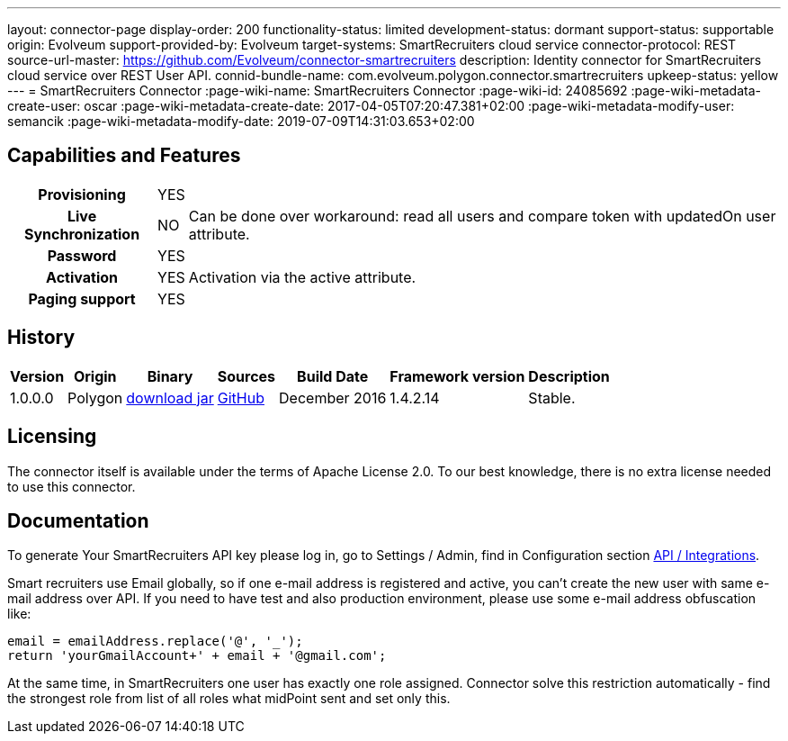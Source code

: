 ---
layout: connector-page
display-order: 200
functionality-status: limited
development-status: dormant
support-status: supportable
origin: Evolveum
support-provided-by: Evolveum
target-systems: SmartRecruiters cloud service
connector-protocol: REST
source-url-master: https://github.com/Evolveum/connector-smartrecruiters
description: Identity connector for SmartRecruiters cloud service over REST User API.
connid-bundle-name: com.evolveum.polygon.connector.smartrecruiters
upkeep-status: yellow
---
= SmartRecruiters Connector
:page-wiki-name: SmartRecruiters Connector
:page-wiki-id: 24085692
:page-wiki-metadata-create-user: oscar
:page-wiki-metadata-create-date: 2017-04-05T07:20:47.381+02:00
:page-wiki-metadata-modify-user: semancik
:page-wiki-metadata-modify-date: 2019-07-09T14:31:03.653+02:00

== Capabilities and Features

[%autowidth,cols="h,1,1"]
|===
| Provisioning
| YES
|

| Live Synchronization
| NO
| Can be done over workaround: read all users and compare token with updatedOn user attribute.

| Password
| YES
|

| Activation
| YES
| Activation via the active attribute.

| Paging support
| YES
|

|===


== History

[%autowidth]
|===
| Version | Origin | Binary | Sources | Build Date | Framework version | Description

| 1.0.0.0
| Polygon
| link:http://nexus.evolveum.com/nexus/content/repositories/releases/com/evolveum/polygon/connector-smartrecruiters/1.0.0.0/connector-smartrecruiters-1.0.0.0.jar[download jar]
| link:https://github.com/Evolveum/connector-smartrecruiters[GitHub]
| December 2016
| 1.4.2.14
| Stable.

|===


== Licensing

The connector itself is available under the terms of Apache License 2.0. To our best knowledge, there is no extra license needed to use this connector.

== Documentation

To generate Your SmartRecruiters API key please log in, go to Settings / Admin, find in Configuration section link:https://www.smartrecruiters.com/settings/configuration/api-integrations[API / Integrations].

Smart recruiters use Email globally, so if one e-mail address is registered and active, you can't create the new user with same e-mail address over API.
If you need to have test and also production environment, please use some e-mail address obfuscation like:

----
email = emailAddress.replace('@', '_');
return 'yourGmailAccount+' + email + '@gmail.com';
----

At the same time, in SmartRecruiters one user has exactly one role assigned.
Connector solve this restriction automatically - find the strongest role from list of all roles what midPoint sent and set only this.